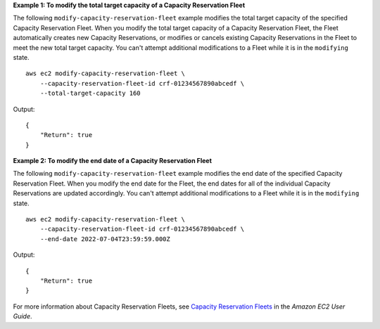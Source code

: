 **Example 1: To modify the total target capacity of a Capacity Reservation Fleet**

The following ``modify-capacity-reservation-fleet`` example modifies the total target capacity of the specified Capacity Reservation Fleet. When you modify the total target capacity of a Capacity Reservation Fleet, the Fleet automatically creates new Capacity Reservations, or modifies or cancels existing Capacity Reservations in the Fleet to meet the new total target capacity. You can't attempt additional modifications to a Fleet while it is in the ``modifying`` state. ::

    aws ec2 modify-capacity-reservation-fleet \ 
        --capacity-reservation-fleet-id crf-01234567890abcedf \
        --total-target-capacity 160

Output::

    {
        "Return": true
    }

**Example 2: To modify the end date of a Capacity Reservation Fleet**

The following ``modify-capacity-reservation-fleet`` example modifies the end date of the specified Capacity Reservation Fleet. When you modify the end date for the Fleet, the end dates for all of the individual Capacity Reservations are updated accordingly. You can't attempt additional modifications to a Fleet while it is in the ``modifying`` state. ::

    aws ec2 modify-capacity-reservation-fleet \ 
        --capacity-reservation-fleet-id crf-01234567890abcedf \
        --end-date 2022-07-04T23:59:59.000Z

Output::

    {
        "Return": true
    }

For more information about Capacity Reservation Fleets, see `Capacity Reservation Fleets <https://docs.aws.amazon.com/AWSEC2/latest/UserGuide/cr-fleets.html>`__ in the *Amazon EC2 User Guide*.